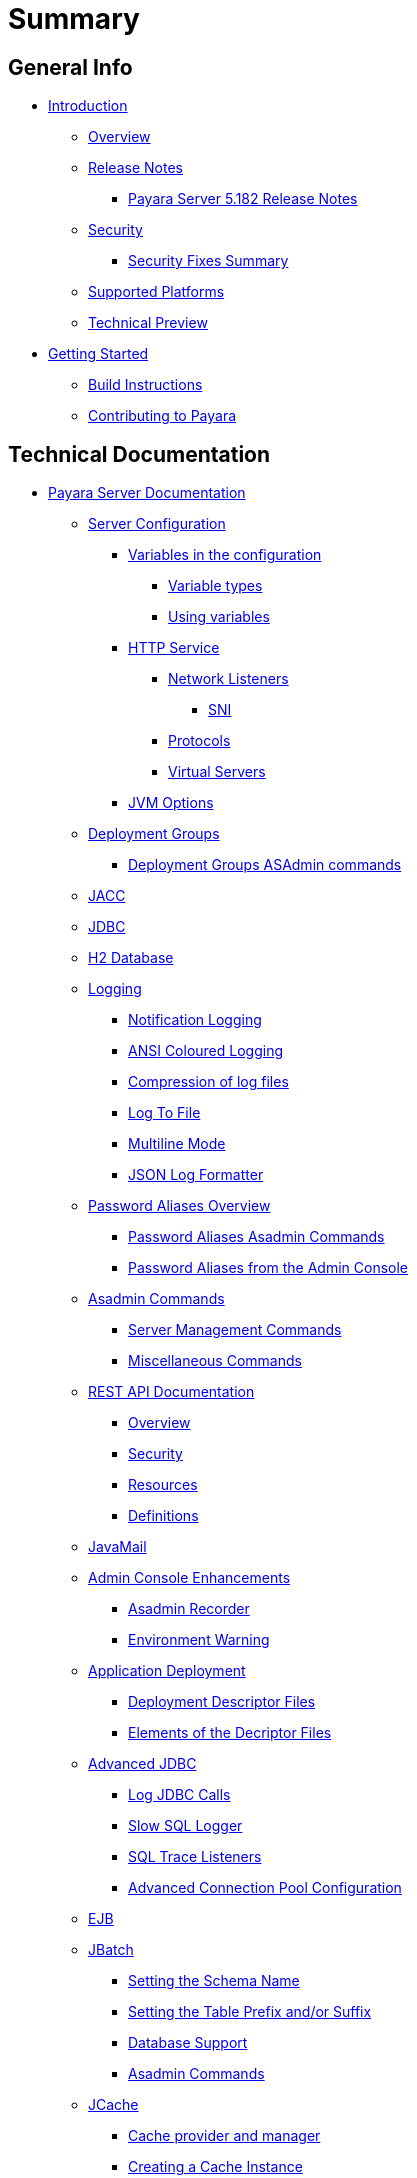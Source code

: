[[summary]]
= Summary

[[general-info]]
== General Info

* link:README.adoc[Introduction]
** link:general-info/general-info.adoc[Overview]
** link:release-notes/README.adoc[Release Notes]
*** link:release-notes/release-notes-182.adoc[Payara Server 5.182 Release Notes]
** link:security/security.adoc[Security]
*** link:security/security-fix-list.adoc[Security Fixes Summary]
** link:general-info/supported-platforms.adoc[Supported Platforms]
** link:general-info/technical-preview.adoc[Technical Preview]
* link:getting-started/getting-started.adoc[Getting Started]
** link:build-instructions/build-instructions.adoc[Build Instructions]
** link:general-info/contributing-to-payara.adoc[Contributing to Payara]

[[technical-documentation]]
== Technical Documentation

* link:documentation/payara-server/README.adoc[Payara Server Documentation]
** link:documentation/payara-server/server-configuration/README.adoc[Server Configuration]
*** link:documentation/payara-server/server-configuration/var-substitution/README.adoc[Variables in the configuration]
**** link:documentation/payara-server/server-configuration/var-substitution/types-of-variables.adoc[Variable types]
**** link:documentation/payara-server/server-configuration/var-substitution/usage-of-variables.adoc[Using variables]
*** link:documentation/payara-server/server-configuration/http/README.adoc[HTTP Service]
**** link:documentation/payara-server/server-configuration/http/network-listeners.adoc[Network Listeners]
***** link:documentation/payara-server/server-configuration/http/security/sni.adoc[SNI]
**** link:documentation/payara-server/server-configuration/http/protocols.adoc[Protocols]
**** link:documentation/payara-server/server-configuration/http/virtual-servers.adoc[Virtual Servers]
*** link:documentation/payara-server/server-configuration/jvm-options.adoc[JVM Options]
** link:documentation/payara-server/deployment-groups/README.adoc[Deployment Groups]
*** link:documentation/payara-server/deployment-groups/asadmin-commands.adoc[Deployment Groups ASAdmin commands]
** link:documentation/payara-server/jacc.adoc[JACC]
** link:documentation/payara-server/jdbc/jdbc-connection-validation.adoc[JDBC]
** link:documentation/payara-server/h2/h2.adoc[H2 Database]
** link:documentation/payara-server/logging/logging.adoc[Logging]
*** link:documentation/payara-server/logging/notification-logging.adoc[Notification Logging]
*** link:documentation/payara-server/logging/ansi-colours.adoc[ANSI Coloured Logging]
*** link:documentation/payara-server/logging/log-compression.adoc[Compression of log files]
*** link:documentation/payara-server/logging/log-to-file.adoc[Log To File]
*** link:documentation/payara-server/logging/multiline.adoc[Multiline Mode]
*** link:documentation/payara-server/logging/json-formatter.adoc[JSON Log Formatter]
** link:documentation/payara-server/password-aliases/README.adoc[Password Aliases Overview]
*** link:documentation/payara-server/password-aliases/password-alias-asadmin-commands.adoc[Password Aliases Asadmin Commands]
*** link:documentation/payara-server/password-aliases/password-alias-admin-console-commands.adoc[Password Aliases from the Admin Console]
** link:documentation/payara-server/asadmin-commands/asadmin-commands.adoc[Asadmin Commands]
*** link:documentation/payara-server/asadmin-commands/server-management-commands.adoc[Server Management Commands]
*** link:documentation/payara-server/asadmin-commands/misc-commands.adoc[Miscellaneous Commands]
** link:documentation/payara-server/rest-api/rest-api-documentation.adoc[REST API Documentation]
*** link:documentation/payara-server/rest-api/overview.adoc[Overview]
*** link:documentation/payara-server/rest-api/security.adoc[Security]
*** link:documentation/payara-server/rest-api/resources.adoc[Resources]
*** link:documentation/payara-server/rest-api/definitions.adoc[Definitions]
** link:documentation/payara-server/javamail.adoc[JavaMail]
** link:documentation/payara-server/admin-console/admin-console.adoc[Admin Console Enhancements]
*** link:documentation/payara-server/admin-console/asadmin-recorder.adoc[Asadmin Recorder]
*** link:documentation/payara-server/admin-console/environment-warning.adoc[Environment Warning]
** link:documentation/payara-server/app-deployment/app-deployment.adoc[Application Deployment]
*** link:documentation/payara-server/app-deployment/deployment-descriptors.adoc[Deployment Descriptor Files]
*** link:documentation/payara-server/app-deployment/descriptor-elements.adoc[Elements of the Decriptor Files]
** link:documentation/payara-server/advanced-jdbc/advanced-jdbc-configuration-and-diagnostics.adoc[Advanced JDBC]
*** link:documentation/payara-server/advanced-jdbc/log-jdbc-calls.adoc[Log JDBC Calls]
*** link:documentation/payara-server/advanced-jdbc/slow-sql-logger.adoc[Slow SQL Logger]
*** link:documentation/payara-server/advanced-jdbc/sql-trace-listeners.adoc[SQL Trace Listeners]
*** link:documentation/payara-server/advanced-jdbc/advanced-connection-pool-properties.adoc[Advanced Connection Pool Configuration]
** link:documentation/payara-server/ejb.adoc[EJB]
** link:documentation/payara-server/jbatch/jbatch.adoc[JBatch]
*** link:documentation/payara-server/jbatch/schema-name.adoc[Setting the Schema Name]
*** link:documentation/payara-server/jbatch/table-prefix-and-suffix.adoc[Setting the Table Prefix and/or Suffix]
*** link:documentation/payara-server/jbatch/database-support.adoc[Database Support]
*** link:documentation/payara-server/jbatch/asadmin.adoc[Asadmin Commands]
** link:documentation/payara-server/jcache/jcache.adoc[JCache]
*** link:documentation/payara-server/jcache/jcache-accessing.adoc[Cache provider and manager]
*** link:documentation/payara-server/jcache/jcache-creating.adoc[Creating a Cache Instance]
*** link:documentation/payara-server/jcache/jcache-annotations.adoc[Using JCache Annotations]
** link:documentation/payara-server/jpa-cache-coordination.adoc[JPA Cache Coordination]
** link:documentation/payara-server/hazelcast/README.adoc[Domain Data Grid]
*** link:documentation/payara-server/hazelcast/discovery.adoc[Discovery Modes]
*** link:documentation/payara-server/hazelcast/enable-hazelcast.adoc[Enabling Data Grid]
*** link:documentation/payara-server/hazelcast/configuration.adoc[Configuring Hazelcast]
*** link:documentation/payara-server/hazelcast/viewing-members.adoc[Viewing Members]
*** link:documentation/payara-server/hazelcast/using-hazelcast.adoc[Using Hazelcast]
*** link:documentation/payara-server/hazelcast/asadmin.adoc[Administration Commands]
** link:documentation/payara-server/health-check-service/README.adoc[HealthCheck Service]
*** link:documentation/payara-server/health-check-service/asadmin-commands.adoc[Asadmin Commands]
*** link:documentation/payara-server/health-check-service/config/README.adoc[Configuration]
**** link:documentation/payara-server/health-check-service/config/common-config.adoc[Common Configuration]
**** link:documentation/payara-server/health-check-service/config/threshold-config.adoc[Threshold Checkers]
**** link:documentation/payara-server/health-check-service/config/special-config.adoc[Special Checkers]
** link:documentation/payara-server/notification-service/notification-service.adoc[Notification Service]
*** link:documentation/payara-server/notification-service/asadmin-commands.adoc[Asadmin Commands]
*** link:documentation/payara-server/notification-service/notifiers.adoc[Notifiers]
**** link:documentation/payara-server/notification-service/notifiers/log-notifier.adoc[Log Notifier]
**** link:documentation/payara-server/notification-service/notifiers/cdi-event-bus-notifier.adoc[CDI Event Bus Notifier]
**** link:documentation/payara-server/notification-service/notifiers/datadog-notifier.adoc[Datadog Notifier]
**** link:documentation/payara-server/notification-service/notifiers/email-notifier.adoc[Email Notifier]
**** link:documentation/payara-server/notification-service/notifiers/slack-notifier.adoc[Slack Notifier]
**** link:documentation/payara-server/notification-service/notifiers/hipchat-notifier.adoc[Hipchat Notifier]
**** link:documentation/payara-server/notification-service/notifiers/jms-notifier.adoc[JMS Notifier]
**** link:documentation/payara-server/notification-service/notifiers/snmp-notifier.adoc[SNMP Notifier]
**** link:documentation/payara-server/notification-service/notifiers/xmpp-notifier.adoc[XMPP Notifier]
**** link:documentation/payara-server/notification-service/notifiers/newrelic-notifier.adoc[NewRelic Notifier]
**** link:documentation/payara-server/notification-service/notifiers/event-bus-notifier.adoc[Event Bus Notifier]
** link:documentation/payara-server/rest-monitoring/README.adoc[REST monitoring]
*** link:documentation/payara-server/rest-monitoring/using-rest-monitoring.adoc[Using the REST monitoring application]
*** link:documentation/payara-server/rest-monitoring/configuring-rest-monitoring.adoc[Configuring the REST monitoring Service]
*** link:documentation/payara-server/rest-monitoring/asadmin-commands.adoc[REST monitoring service asadmin commands]
** link:documentation/payara-server/request-tracing-service/request-tracing-service.adoc[Request Tracing Service]
*** link:documentation/payara-server/request-tracing-service/asadmin-commands.adoc[Asadmin Commands]
*** link:documentation/payara-server/request-tracing-service/configuration.adoc[Configuration]
** link:documentation/payara-server/jmx-monitoring-service/jmx-monitoring-service.adoc[JMX Monitoring Service]
*** link:documentation/payara-server/jmx-monitoring-service/amx.adoc[AMX]
*** link:documentation/payara-server/jmx-monitoring-service/configuration.adoc[Configuration]
*** link:documentation/payara-server/jmx-monitoring-service/asadmin-commands.adoc[Asadmin Commands]
*** link:documentation/payara-server/jmx-monitoring-service/jmx-notification-configuration.adoc[JMX Notification Configuration]
** link:documentation/payara-server/phone-home/phonehome-overview.adoc[Phone Home]
*** link:documentation/payara-server/phone-home/phone-home-information.adoc[Gathered Data]
*** link:documentation/payara-server/phone-home/phone-home-asadmin.adoc[Asadmin Commands]
*** link:documentation/payara-server/phone-home/disabling-phone-home.adoc[Disabling Phone Home]
** link:documentation/payara-server/system-properties.adoc[System Properties]
** link:documentation/payara-server/support-integration.adoc[Support Integration]
** link:documentation/payara-server/production-ready-domain.adoc[Production Ready Domain]
** link:documentation/payara-server/classloading.adoc[Enhanced Classloading]
** link:documentation/payara-server/default-thread-pool-size.adoc[Default Thread Pool Size]
** link:documentation/payara-server/public-api/README.adoc[Public API]
*** link:documentation/payara-server/public-api/cdi-events.adoc[Remote CDI Events]
*** link:documentation/payara-server/public-api/clustered-singleton.adoc[Clustered Singleton]
*** link:documentation/payara-server/public-api/twoidentitystores.adoc[Two Identity Stores]
*** link:documentation/payara-server/public-api/yubikey.adoc[Yubikey Integration]
*** link:documentation/payara-server/public-api/oauth-support.adoc[OAuth2 Support]
** link:documentation/payara-server/development-tools/README.adoc[Development Tools]
*** link:documentation/payara-server/development-tools/cdi-dev-mode/README.adoc[CDI Development Mode]
**** link:documentation/payara-server/development-tools/cdi-dev-mode/enabling-cdi-dev-web-desc.adoc[Enable using web.xml]
**** link:documentation/payara-server/development-tools/cdi-dev-mode/enabling-cdi-dev-console.adoc[Enable using Admin Console]
**** link:documentation/payara-server/development-tools/cdi-dev-mode/enabling-cdi-dev-asadmin.adoc[Enable using asadmin]
**** link:documentation/payara-server/development-tools/cdi-dev-mode/cdi-probe/README.adoc[CDI Probe]
***** link:documentation/payara-server/development-tools/cdi-dev-mode/cdi-probe/using-probe.adoc[Web Application]
***** link:documentation/payara-server/development-tools/cdi-dev-mode/cdi-probe/probe-rest-api.adoc[REST API]
* link:documentation/payara-micro/payara-micro.adoc[Payara Micro Documentation]
** link:documentation/payara-micro/starting-instance.adoc[Starting an Instance]
** link:documentation/payara-micro/stopping-instance.adoc[Stopping an Instance]
** link:documentation/payara-micro/deploying/deploying.adoc[Deploying Applications]
*** link:documentation/payara-micro/deploying/deploy-cmd-line.adoc[From the Command Line]
*** link:documentation/payara-micro/deploying/deploy-program.adoc[Programmatically]
**** link:documentation/payara-micro/deploying/deploy-program-bootstrap.adoc[During Bootstrap]
**** link:documentation/payara-micro/deploying/deploy-program-after-bootstrap.adoc[To a Bootstrapped Instance]
**** link:documentation/payara-micro/deploying/deploy-program-asadmin.adoc[Using an asadmin Command]
**** link:documentation/payara-micro/deploying/deploy-program-maven.adoc[From a Maven Repository]
*** link:documentation/payara-micro/deploying/deploy-postboot-output.adoc[Post Boot Output]
** link:documentation/payara-micro/configuring/configuring.adoc[Configuring an Instance]
*** link:documentation/payara-micro/configuring/config-cmd-line.adoc[From the Command Line]
*** link:documentation/payara-micro/configuring/config-program.adoc[Programmatically]
*** link:documentation/payara-micro/configuring/package-uberjar.adoc[Packaging as an Uber Jar]
*** link:documentation/payara-micro/configuring/config-sys-props.adoc[Via System Properties]
*** link:documentation/payara-micro/configuring/config-keystores.adoc[Alternate Keystores for SSL]
*** link:documentation/payara-micro/configuring/instance-names.adoc[Instance Names]
** link:documentation/payara-micro/clustering/clustering.adoc[Clustering]
*** link:documentation/payara-micro/clustering/autoclustering.adoc[Automatically]
*** link:documentation/payara-micro/clustering/clustering-with-full-server.adoc[Clustering with Payara Server]
*** link:documentation/payara-micro/clustering/lite-nodes.adoc[Lite Cluster Members]
** link:documentation/payara-micro/maven/maven.adoc[Maven Support]
** link:documentation/payara-micro/port-autobinding.adoc[HTTP(S) Auto-Binding]
** link:documentation/payara-micro/asadmin.adoc[Running asadmin Commands]
*** link:documentation/payara-micro/asadmin/send-asadmin-commands.adoc[Send asadmin commands]
*** link:documentation/payara-micro/asadmin/using-the-payara-micro-api.adoc[Using the Payara Micro API]
*** link:documentation/payara-micro/asadmin/pre-and-post-boot-scripts.adoc[Pre and Post Boot Scripts]
** link:documentation/payara-micro/callable-objects.adoc[Running Callable Objects]
** link:documentation/payara-micro/services/request-tracing.adoc[Request Tracing]
** link:documentation/payara-micro/logging-to-file.adoc[Logging to a file]
** link:documentation/payara-micro/adding-jars.adoc[Adding JAR files]
** link:documentation/payara-micro/jcache.adoc[JCache in Payara Micro]
** link:documentation/payara-micro/jca.adoc[JCA Support in Payara Micro]
** link:documentation/payara-micro/cdi-events.adoc[Remote CDI Events]
** link:documentation/payara-micro/persistent-ejb-timers.adoc[Persistent EJB timers]
** link:documentation/payara-micro/h2/h2.adoc[H2 Database]
** link:documentation/payara-micro/appendices/appendices.adoc[Payara Micro Appendices]
*** link:documentation/payara-micro/appendices/cmd-line-opts.adoc[Command Line Options]
*** link:documentation/payara-micro/appendices/payara-micro-jar-structure.adoc[JAR Structure]
*** link:documentation/payara-micro/appendices/micro-api.adoc[Payara Micro API]
**** link:documentation/payara-micro/appendices/config-methods.adoc[Configuration Methods]
**** link:documentation/payara-micro/appendices/operation-methods.adoc[Operation Methods]
**** link:documentation/payara-micro/appendices/javadoc.adoc[Javadoc]
* link:documentation/microprofile/README.adoc[MicroProfile]
** link:documentation/microprofile/config.adoc[Config API]
** link:documentation/microprofile/metrics.adoc[Metrics API]
** link:documentation/microprofile/healthcheck.adoc[Health Check API]
** link:documentation/microprofile/faulttolerance.adoc[Fault Tolerance API]
** link:documentation/microprofile/jwt.adoc[JWT Authentication API]
** link:documentation/microprofile/rest-client.adoc[Rest Client API]
** link:documentation/microprofile/opentracing.adoc[OpenTracing API]
** link:documentation/microprofile/openapi.adoc[OpenAPI API]
* link:documentation/ecosystem/ecosystem.adoc[Ecosystem]
** link:documentation/ecosystem/maven-plugin.adoc[Payara Micro Maven Plugin]
** link:documentation/ecosystem/maven-archetype.adoc[Payara Micro Maven Archetype]
** link:documentation/ecosystem/netbeans-plugin/README.adoc[Payara NetBeans Plugin]
*** link:documentation/ecosystem/netbeans-plugin/payara-server.adoc[Payara Server]
*** link:documentation/ecosystem/netbeans-plugin/payara-micro.adoc[Payara Micro]
** link:documentation/ecosystem/arquillian-containers/README.adoc[Arquillian Containers]
*** link:documentation/ecosystem/arquillian-containers/payara-micro.adoc[Payara Micro]
** link:documentation/ecosystem/cloud-connectors/README.adoc[Cloud Connectors]
*** link:documentation/ecosystem/cloud-connectors/amazon-sqs.adoc[Amazon SQS]
*** link:documentation/ecosystem/cloud-connectors/apache-kafka.adoc[Apache Kafka]
*** link:documentation/ecosystem/cloud-connectors/azure-sb.adoc[Azure Service Bus]
*** link:documentation/ecosystem/cloud-connectors/mqtt.adoc[MQTT]
** link:documentation/ecosystem/docker-images.adoc[Docker Images]

[[user-guides]]
== User guides

* link:documentation/user-guides/user-guides.adoc[User Guides Overview]
** link:documentation/user-guides/backup-domain.adoc[Payara Server Domain Backup]
** link:documentation/user-guides/restore-domain.adoc[Restore a Payara Server Domain]
** link:documentation/user-guides/upgrade-payara.adoc[Upgrade Payara Server]
** link:documentation/user-guides/monitoring/monitoring.adoc[Monitoring Payara Server]
*** link:documentation/user-guides/monitoring/enable-jmx-monitoring.adoc[Enable JMX Monitoring]
*** link:documentation/user-guides/monitoring/mbeans.adoc[MBeans]
** link:documentation/user-guides/connection-pools/connection-pools.adoc[Configure a connection pool]
*** link:documentation/user-guides/connection-pools/sizing.adoc[Connection pool sizing]
*** link:documentation/user-guides/connection-pools/validation.adoc[Connection validation]
*** link:documentation/user-guides/connection-pools/leak-detection.adoc[Statement and Connection Leak Detection]
** link:documentation/user-guides/bypassing-jms-connections-through-a-firewall.adoc[Bypassing JMS Connections through a Firewall]
** link:documentation/user-guides/mdb-in-payara-micro.adoc[Using Payara Micro as a JMS Client]
** link:documentation/user-guides/using-the-maven-cargo-plugin.adoc[Deploying to Payara Server from Maven]


[[appendices]]
== Appendices

* link:release-notes/release-notes-history.adoc[History of Release Notes]
** link:release-notes/release-notes-182.adoc[Payara Server 5.182 Release Notes]
** link:release-notes/release-notes-181.adoc[Payara Server 5.181 Release Notes]
** link:release-notes/release-notes-4-181.adoc[Payara Server 4.1.2.181 Release Notes]
** link:release-notes/release-notes-174.adoc[Payara Server 4.1.2.174 Release Notes]
** link:release-notes/release-notes-173.adoc[Payara Server 4.1.2.173 Release Notes]
** link:release-notes/release-notes-172.adoc[Payara Server 4.1.2.172 Release Notes]
** link:release-notes/release-notes-171.adoc[Payara Server 4.1.1.171 Release Notes]
** link:release-notes/release-notes-164.adoc[Payara Server 4.1.1.164 Release Notes]
** link:release-notes/release-notes-163.adoc[Payara Server 4.1.1.163 Release Notes]
** link:release-notes/release-notes-162.adoc[Payara Server 4.1.1.162 Release Notes]
** link:release-notes/release-notes-161.1.adoc[Payara Server 4.1.1.161.1 Release Notes]
** link:release-notes/release-notes-161.adoc[Payara Server 4.1.1.161 Release Notes]
** link:release-notes/release-notes-154.adoc[Payara Server 4.1.1.154 Release Notes]
** link:release-notes/release-notes-153.adoc[Payara Server 4.1.153 Release Notes]
** link:release-notes/release-notes-152.1.adoc[Payara Server 4.1.152.1 Release Notes]
** link:release-notes/release-notes-152.adoc[Payara Server 4.1.152 Release Notes]
** link:release-notes/release-notes-151.adoc[Payara Server 4.1.151 Release Notes]
** link:release-notes/release-notes-144.adoc[Payara Server 4.1.144 Release Notes]

* link:schemas/README.adoc[Schemas]
** link:schemas/payara-web-app_4.dtd[Payara Web App 4]
